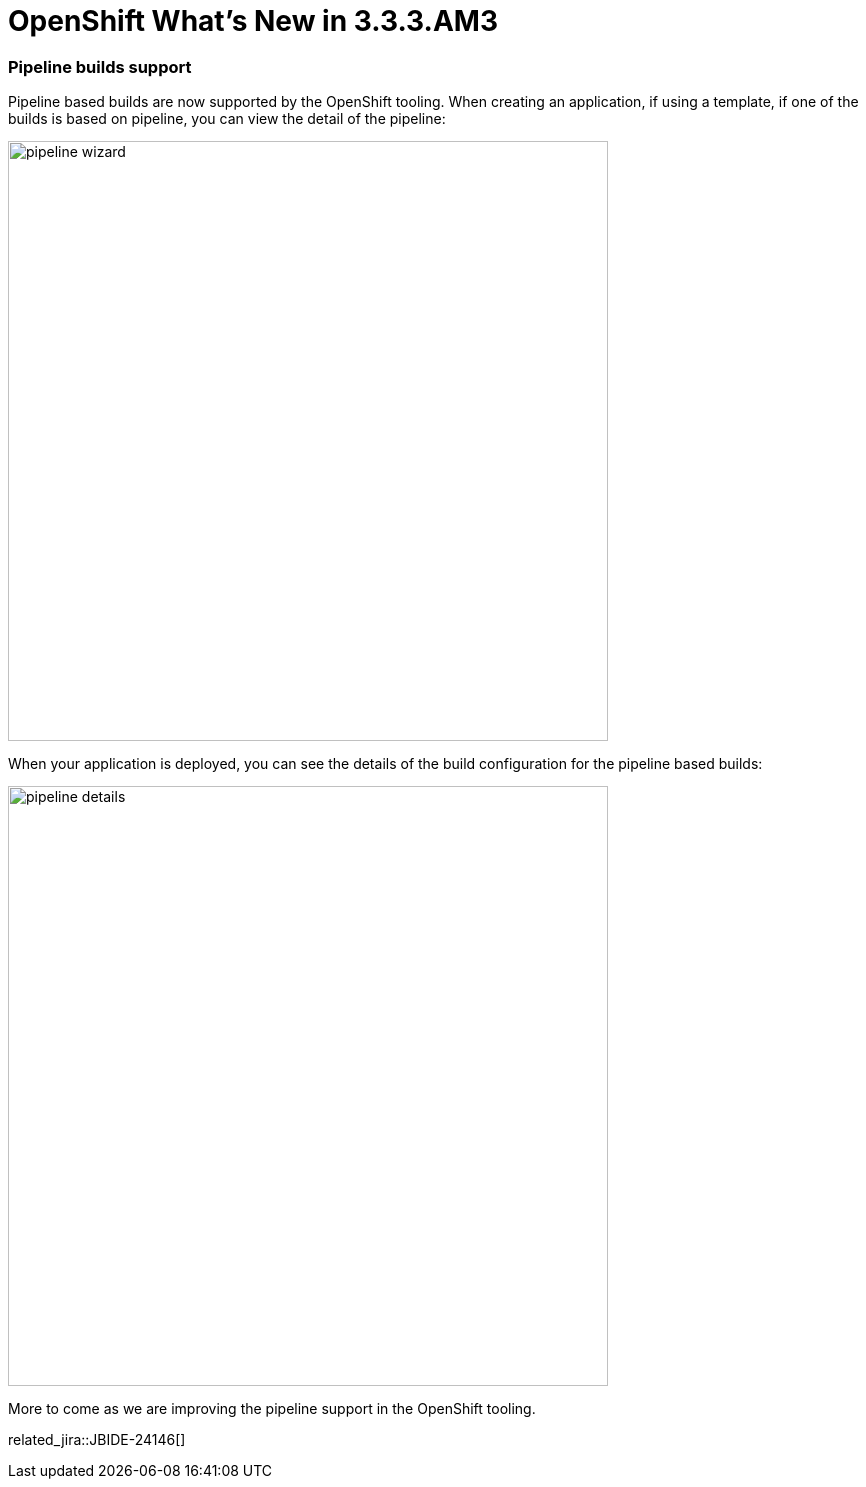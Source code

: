 = OpenShift What's New in 3.3.3.AM3
:page-layout: whatsnew
:page-component_id: openshift
:page-component_version: 4.4.4.AM3
:page-product_id: jbt_core
:page-product_version: 4.4.4.AM3
:page-include-previous: true

=== Pipeline builds support

Pipeline based builds are now supported by the OpenShift tooling. 
When creating an application, if using a template, if one of the builds is based on pipeline, you can view the detail
of the pipeline:

image::./images/pipeline-wizard.png[width=600]

When your application is deployed, you can see the details of the build configuration for the pipeline based builds:

image::./images/pipeline-details.png[width=600]

More to come as we are improving the pipeline support in the OpenShift tooling.

related_jira::JBIDE-24146[]


